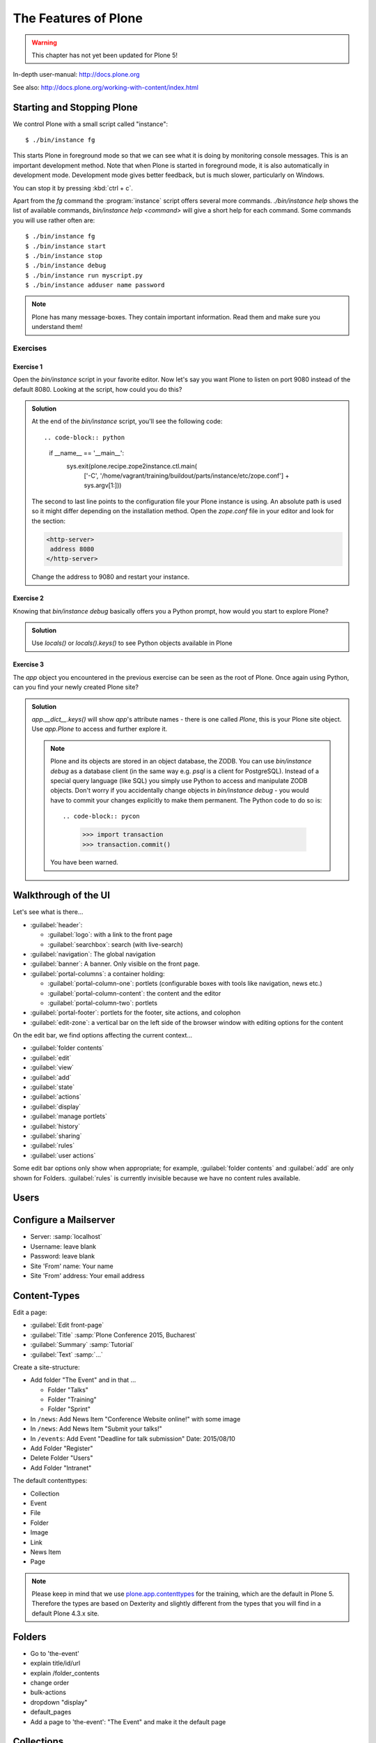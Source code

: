 .. _features-label:

The Features of Plone
=====================

..  warning::

    This chapter has not yet been updated for Plone 5!

In-depth user-manual: http://docs.plone.org

See also: http://docs.plone.org/working-with-content/index.html

.. _features-start-stop-label:

Starting and Stopping Plone
---------------------------

We control Plone with a small script called "instance"::

    $ ./bin/instance fg

This starts Plone in foreground mode so that we can see what it is doing by monitoring console messages.
This is an important development method.
Note that when Plone is started in foreground mode,
it is also automatically in development mode.
Development mode gives better feedback, but is much slower, particularly on Windows.

You can stop it by pressing :kbd:`ctrl + c`.

Apart from the `fg` command the :program:`instance` script offers several more commands.
`./bin/instance help` shows the list of available commands, `bin/instance help <command>` will give a short help for each command.
Some commands you will use rather often are::

    $ ./bin/instance fg
    $ ./bin/instance start
    $ ./bin/instance stop
    $ ./bin/instance debug
    $ ./bin/instance run myscript.py
    $ ./bin/instance adduser name password

.. only:: not presentation

    Depending on your computer, it might take up to a minute until Zope will tell you that it's ready to serve requests.
    On a decent laptop it should be running in under 15 seconds.

    A standard installation listens on port 8080, so lets have a look at our Zope site by visiting http://localhost:8080

    As you can see, there is no Plone yet!

    We have a running Zope with a database but no content.
    But luckily there is a button to create a Plone site.
    Click on that button (login: admin, password: admin).
    This opens a form to create a Plone site.
    Use :samp:`Plone` as the site id.

    You now have the option to select some add-ons before you create the site.
    Since we will use Dexterity from the beginning we select :guilabel:`Dexterity-based Plone Default Types`.
    This way even the initial content on our page will be built with dexterity by the add-on :py:mod:`plone.app.contenttypes` which will be the default in Plone 5.

    You will be automatically redirected to the new site.

.. only:: presentation

    * By default Plone listens on port 8080. Look at http://localhost:8080
    * No Plone yet! Create a new Plone site.
    * Use :samp:`Plone` (the default) as the site id.

.. note::

    Plone has many message-boxes.
    They contain important information.
    Read them and make sure you understand them!

Exercises
*********

Exercise 1
++++++++++

Open the `bin/instance` script in your favorite editor. Now let's say you want Plone to listen on port 9080 instead of the default 8080. Looking at the script, how could you do this?

..  admonition:: Solution
    :class: toggle

    At the end of the `bin/instance` script, you'll see the following code::

    .. code-block:: python

        if __name__ == '__main__':
            sys.exit(plone.recipe.zope2instance.ctl.main(
                ['-C', '/home/vagrant/training/buildout/parts/instance/etc/zope.conf']
                + sys.argv[1:]))

    The second to last line points to the configuration file your Plone instance is using. An absolute path is used so it might differ depending on the installation method. Open the `zope.conf` file in your
    editor and look for the section:

    .. code-block:: xml

        <http-server>
         address 8080
        </http-server>

    Change the address to 9080 and restart your instance.

Exercise 2
++++++++++

Knowing that `bin/instance debug` basically offers you a Python prompt, how would you start to explore Plone?

..  admonition:: Solution
    :class: toggle

    Use `locals()` or `locals().keys()` to see Python objects available in Plone

Exercise 3
++++++++++

The `app` object you encountered in the previous exercise can be seen as the root of Plone. Once again using Python, can you find your newly created Plone site?

..  admonition:: Solution
    :class: toggle

    `app.__dict__.keys()` will show `app`'s attribute names - there is one called `Plone`, this is your Plone site object. Use `app.Plone` to access and further explore it.

    .. note::

        Plone and its objects are stored in an object database, the ZODB. You can use `bin/instance debug` as a database client (in the same way e.g. `psql` is a client for PostgreSQL). Instead
        of a special query language (like SQL) you simply use Python to access and manipulate ZODB objects. Don't worry if you accidentally change objects in `bin/instance debug` - you would have to commit
        your changes explicitly to make them permanent. The Python code to do so is::

        .. code-block:: pycon

            >>> import transaction
            >>> transaction.commit()

        You have been warned.

.. _features-walkthrough-label:

Walkthrough of the UI
---------------------

Let's see what is there...

* :guilabel:`header`:

  * :guilabel:`logo`: with a link to the front page
  * :guilabel:`searchbox`: search (with live-search)

* :guilabel:`navigation`: The global navigation
* :guilabel:`banner`: A banner. Only visible on the front page.

* :guilabel:`portal-columns`: a container holding:

  * :guilabel:`portal-column-one`: portlets (configurable boxes with tools like navigation, news etc.)
  * :guilabel:`portal-column-content`: the content and the editor
  * :guilabel:`portal-column-two`: portlets

* :guilabel:`portal-footer`: portlets for the footer, site actions, and colophon

* :guilabel:`edit-zone`: a vertical bar on the left side of the browser window with editing options for the content

.. only:: not presentation

    These are also the CSS classes of the respective divs.
    If you want to do theming, you'll need them.

On the edit bar, we find options affecting the current context...

* :guilabel:`folder contents`
* :guilabel:`edit`
* :guilabel:`view`
* :guilabel:`add`
* :guilabel:`state`
* :guilabel:`actions`
* :guilabel:`display`
* :guilabel:`manage portlets`
* :guilabel:`history`
* :guilabel:`sharing`
* :guilabel:`rules`
* :guilabel:`user actions`

Some edit bar options only show when appropriate;
for example, :guilabel:`folder contents` and :guilabel:`add` are only shown for Folders.
:guilabel:`rules` is currently invisible because we have no content rules available.



.. _features-users-label:

Users
-----

.. only:: not presentation

    Let's create our first users within Plone.
    So far we used the admin user (admin:admin) configured in the buildout.
    This user is often called "zope root" and is not managed in Plone but only by Zope.
    Therefore the user's missing some features like email and full name and won't be able to use some of Plone's features.
    But the user has all possible permissions.
    As with the root user of a server, it's a bad practice to make unnecessary use of Zope root.
    Use it to create Plone sites and their initial users, but not much else.

    You can also add Zope users via the terminal by entering::

        $ ./bin/instance adduser <someusername> <supersecretpassword>

    That way you can access databases you get from customers where you have no Plone user.

    To add a new user in Plone, click on the user icon at the bottom of the left vertical bar and then on :guilabel:`Site setup`.
    This is Plone's control panel.
    You can also access it by browsing to http://localhost:8080/Plone/@@overview-controlpanel

    Click on :guilabel:`Users and Groups` and add a user.
    If we had configured a mail server, Plone could send you a mail with a link to a form where you can choose a password.
    (Or, if you have Products.PrintingMailHost in your buildout, you can see the email scrolling by in the console, just the way it would be sent out.)
    We set a password here because we haven't yet configured a mail server.

    Make this user with your name an administrator.

    Then create another user called ``testuser``.
    Make this one a normal user.
    You can use this user to see how Plone looks and behaves to users that have no admin permissions.

    Now let's see the site in 3 different browsers with three different roles:

        * as anonymous
        * as editor
        * as admin

    You can also add zope users via the terminal by entering::

        $ ./bin/instance adduser <someusername> <supersecretpassword>

    That way you can access databases you get from customers where you have no Plone user.

.. only:: presentation

    Create some Plone users:

    #. :guilabel:`admin` > :guilabel:`Site setup` > :guilabel:`Users and Groups`
    #. Add user <yourname> (groups: Administrators)
    #. Add another user "tester" (groups: None)
    #. Add another user "editor" (groups: None)
    #. Add another user "reviewer" (groups: Reviewers)
    #. Add another user "jurymember" (groups: None)

    Logout as admin by clicking 'Logout' and following the instructions.

    Login to the site with your user now.


.. _features-mailserver-label:

Configure a Mailserver
----------------------


.. only:: not presentation

    We have to configure a mailserver since later we will create some content rules that send emails when new content is put on our site.

* Server: :samp:`localhost`
* Username: leave blank
* Password: leave blank
* Site 'From' name: Your name
* Site 'From' address: Your email address

.. only:: not presentation

    Click on `Save and send test e-mail`. Since we have configured PrintingMailHost, you will see the mail content in the console output of your instance. Plone will not
    actually send the email to the receivers address.


.. _features-content-types-label:

Content-Types
-------------

Edit a page:

* :guilabel:`Edit front-page`
* :guilabel:`Title` :samp:`Plone Conference 2015, Bucharest`
* :guilabel:`Summary` :samp:`Tutorial`
* :guilabel:`Text` :samp:`...`

Create a site-structure:

* Add folder "The Event" and in that ...

  * Folder "Talks"
  * Folder "Training"
  * Folder "Sprint"

* In ``/news``: Add News Item "Conference Website online!" with some image
* In ``/news``: Add News Item "Submit your talks!"
* In ``/events``: Add Event "Deadline for talk submission" Date: 2015/08/10

* Add Folder "Register"
* Delete Folder "Users"
* Add Folder "Intranet"


The default contenttypes:

* Collection
* Event
* File
* Folder
* Image
* Link
* News Item
* Page

.. note::

    Please keep in mind that we use `plone.app.contenttypes <http://docs.plone.org/external/plone.app.contenttypes/docs/README.html>`_ for the training, which are the default in Plone 5. Therefore the types are based on Dexterity and slightly different from the types that you will find in a default Plone 4.3.x site.


.. _features-folders-label:

Folders
-------

* Go to 'the-event'
* explain title/id/url
* explain /folder_contents
* change order
* bulk-actions
* dropdown "display"
* default_pages
* Add a page to 'the-event': "The Event" and make it the default page


.. _features-collections-label:

Collections
-----------

* add a new collection: "all content that has ``pending`` as wf_state".
* explain the default collection for events at http://localhost:8080/Plone/events/aggregator/edit
* explain Topics
* mention collection portlets
* multi-path queries
* constraints, e.g. ``/Plone/folder::1``


.. _features-content-rules-label:

Content Rules
-------------

* Create new rule "a new talk is in town"!
* New content in folder "Talks" -> Send Mail to reviewers.


.. _features-history-label:

History
-------

Show and explain; mention versioning and its relation to types.


.. _features-manage-members-label:

Manage members and groups
-------------------------

* add/edit/delete Users
* roles
* groups

  * Add group "Editors" and add the user 'editor' to it
  * Add group: ``orga``
  * add group: ``jury`` and add user 'jurymember' to it.


.. _features-workflows-label:

Workflows
---------

Take a look at the :guilabel:`state` drop-down on the edit bar on the homepage.
Now, navigate to one of the folders just added.
The homepage has the status ``published`` and the new content is ``private``.

Let's look at the state transitions available for each type.
We can make a published item private and a private item published.
We can also submit an item for review.

Each of these states connects roles to permissions.

* In ``published`` state, the content is available to anonymous visitors;
* In ``private`` state, the content is only viewable by the author (owner) and users who have the ``can view`` role for the content.

A *workflow state* is an association between a role and one or more permissions.
Moving from one state to another is a ``transition``.
Transitions (like ``submit for review``) may have actions — like the execution of a content rule or script — associated with them.

A complete set of workflow states and transitions make up a *workflow*.
Plone allows you to select among several pre-configured workflows that are appropriate for different types of sites.
Individual contenttypes may have their own workflow.
Or, and this is particularly interesting, no workflow.
In that case, which initially applies to file and image uploads, the content object inherits the workflow state of its container.

.. note::

    An oddity in all of the standard Plone workflows: a content item may be viewable even if its container is not.
    Making a container private does **not** automatically make its contents private.

Read more at: http://docs.plone.org/working-with-content/collaboration-and-workflow/index.html

.. _features-wc-label:

Working copy
------------

Published content, even in an intranet setting, can pose a special problem for editing.
It may need to be reviewed before changes are made available.
In fact, the original author may not even have permission to change the document without review.
Or, you may need to make a partial edit.
In either case, it may be undesirable for changes to be immediately visible.

Plone's working copy support solves this problem by adding a check-out/check-in function for content — available on the actions menu.
A content item may be checked out, worked on, then checked back in.
Or abandoned if the changes weren't acceptable.
Not until check in is the content visible.

While it's shipped with Plone, working copy support is not a common need.
So, if you need it, you need to activate it via the add-on packages configuration page.
Unless activated, check-in/check-out options are not visible.

.. Note::

    Working-copy support is not yet available for contenttypes created via Dexterity.
    This is on the way.


.. _features-placeful-wf-label:

Placeful workflows
------------------

You may need to have different workflows in different parts of a site.
For example, we created an intranet folder.
Since this is intended for use by our conference organizers — but not the public — the simple workflow we wish to use for the rest of the site will not be desirable.

Plone's ``Workflow Policy Support`` package gives you the ability to set different workflows in different sections of a site.
Typically, you use it to set a special workflow in a folder that will govern everything under that folder.
Since it has effect in a "place" in a site, this mechanism is often called "Placeful Workflow".

As with working-copy support, Placeful Workflow ships with Plone but needs to be activated via the add-on configuration page.
Once it's added, a :guilabel:`Policy` option will appear on the state menu to allow setting a placeful workflow policy.

.. Note::

    Workflow Policy support is not yet available for folderish contenttypes created via Dexterity.
    This is on the way.
